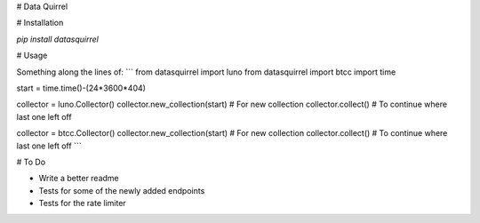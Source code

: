 # Data Quirrel

# Installation


`pip install datasquirrel`

# Usage

Something along the lines of:
```
from datasquirrel import luno
from datasquirrel import btcc
import time

start = time.time()-(24*3600*404)

collector = luno.Collector()
collector.new_collection(start) # For new collection
collector.collect() # To continue where last one left off

collector = btcc.Collector()
collector.new_collection(start) # For new collection
collector.collect() # To continue where last one left off
```

# To Do

-   Write a better readme
-   Tests for some of the newly added endpoints
-   Tests for the rate limiter
